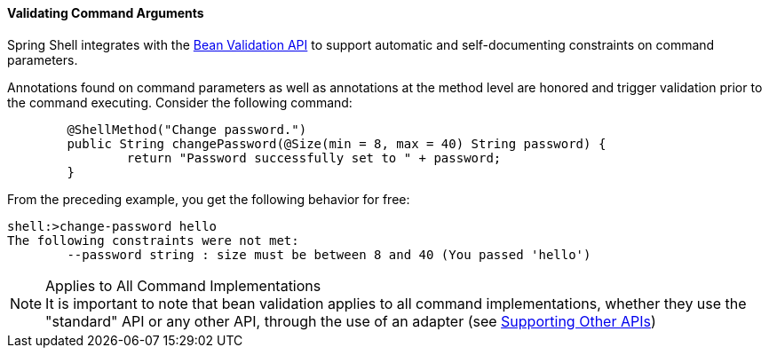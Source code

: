 [[validating-command-arguments]]
==== Validating Command Arguments

Spring Shell integrates with the https://beanvalidation.org/[Bean Validation API] to support
automatic and self-documenting constraints on command parameters.

Annotations found on command parameters as well as annotations at the method level are
honored and trigger validation prior to the command executing. Consider the following command:

====
[source, java]
----
	@ShellMethod("Change password.")
	public String changePassword(@Size(min = 8, max = 40) String password) {
		return "Password successfully set to " + password;
	}
----
====

From the preceding example, you get the following behavior for free:

====
----
shell:>change-password hello
The following constraints were not met:
	--password string : size must be between 8 and 40 (You passed 'hello')
----
====

.Applies to All Command Implementations
NOTE: It is important to note that bean validation applies to all command implementations, whether
they use the "standard" API or any other API, through the use of an adapter
(see <<support-for-shell-1-and-jcommander,Supporting Other APIs>>)
